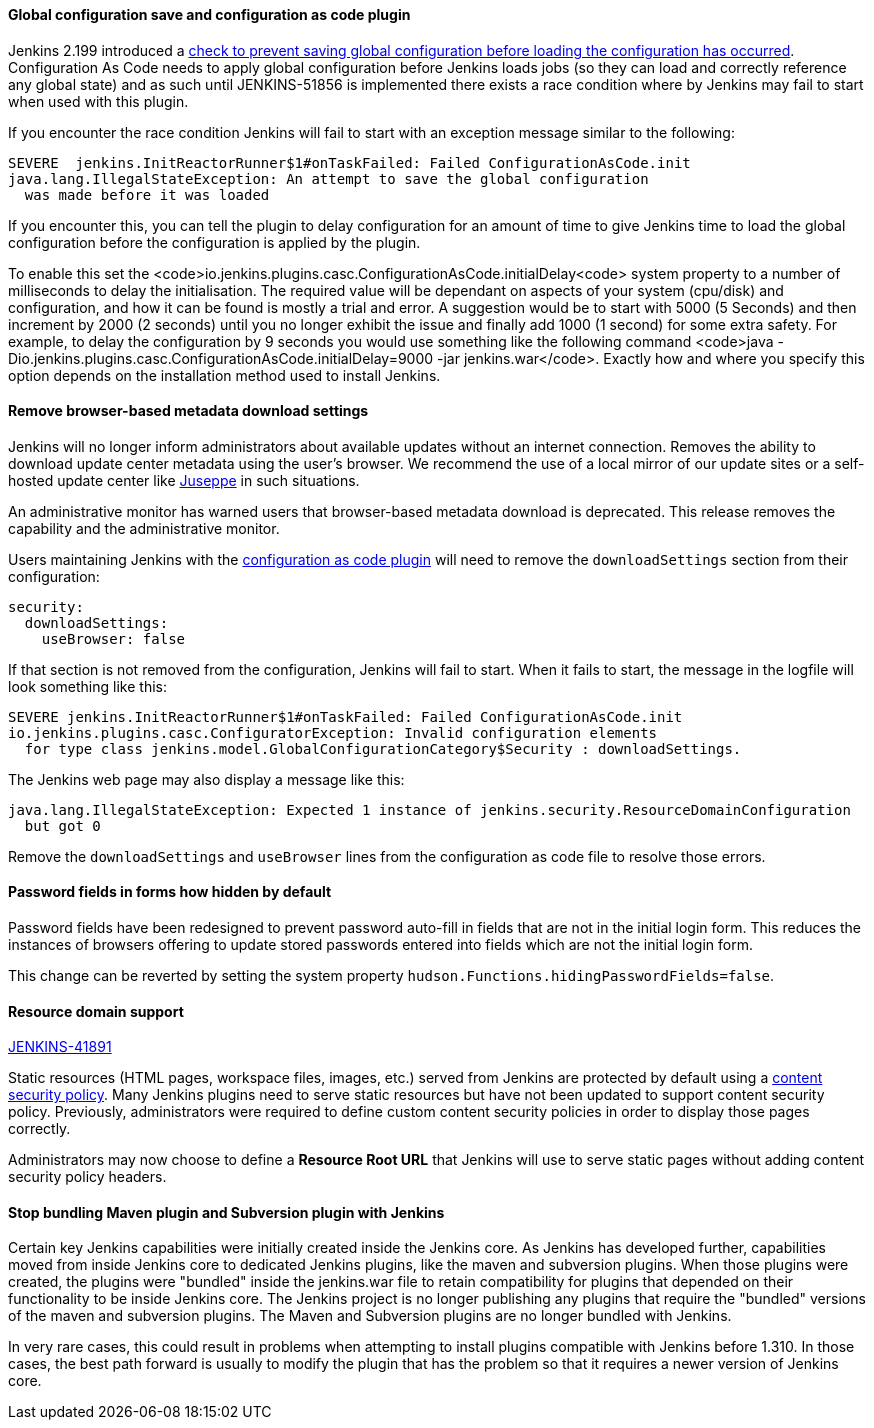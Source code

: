 ==== Global configuration save and configuration as code plugin

Jenkins 2.199 introduced a
link:https://github.com/jenkinsci/jenkins/pull/4171[check to prevent saving global configuration before loading the configuration has occurred].
Configuration As Code needs to apply global configuration before Jenkins loads jobs (so they can load and correctly reference any global state) and as such until JENKINS-51856 is implemented there exists a race condition where by Jenkins may fail to start when used with this plugin.

If you encounter the race condition Jenkins will fail to start with an exception message similar to the following:

[source,bash]
----
SEVERE	jenkins.InitReactorRunner$1#onTaskFailed: Failed ConfigurationAsCode.init
java.lang.IllegalStateException: An attempt to save the global configuration
  was made before it was loaded
----

If you encounter this, you can tell the plugin to delay configuration for an amount of time to give Jenkins time to load the global configuration before the configuration is applied by the plugin.

To enable this set the <code>io.jenkins.plugins.casc.ConfigurationAsCode.initialDelay<code> system property to a number of milliseconds to delay the initialisation.
The required value will be dependant on aspects of your system (cpu/disk) and configuration, and how it can be found is mostly a trial and error.
A suggestion would be to start with 5000 (5 Seconds) and then increment by 2000 (2 seconds) until you no longer exhibit the issue and finally add 1000 (1 second) for some extra safety.
For example, to delay the configuration by 9 seconds you would use something like the following command <code>java -Dio.jenkins.plugins.casc.ConfigurationAsCode.initialDelay=9000 -jar jenkins.war</code>.
Exactly how and where you specify this option depends on the installation method used to install Jenkins.

==== Remove browser-based metadata download settings

Jenkins will no longer inform administrators about available updates without an internet connection.
Removes the ability to download update center metadata using the user's browser.
We recommend the use of a local mirror of our update sites or a self-hosted update center like link:https://github.com/jenkinsci/juseppe[Juseppe] in such situations.

An administrative monitor has warned users that browser-based metadata download is deprecated.
This release removes the capability and the administrative monitor.

Users maintaining Jenkins with the link:https://plugins.jenkins.io/configuration-as-code[configuration as code plugin] will need to remove the `downloadSettings` section from their configuration:

[source,yaml]
----
security:
  downloadSettings:
    useBrowser: false
----

If that section is not removed from the configuration, Jenkins will fail to start.
When it fails to start, the message in the logfile will look something like this:

[source,bash]
----
SEVERE jenkins.InitReactorRunner$1#onTaskFailed: Failed ConfigurationAsCode.init
io.jenkins.plugins.casc.ConfiguratorException: Invalid configuration elements
  for type class jenkins.model.GlobalConfigurationCategory$Security : downloadSettings.
----

The Jenkins web page may also display a message like this:

[source,bash]
----
java.lang.IllegalStateException: Expected 1 instance of jenkins.security.ResourceDomainConfiguration
  but got 0
----

Remove the `downloadSettings` and `useBrowser` lines from the configuration as code file to resolve those errors.

==== Password fields in forms how hidden by default

Password fields have been redesigned to prevent password auto-fill in fields that are not in the initial login form.
This reduces the instances of browsers offering to update stored passwords entered into fields which are not the initial login form.

This change can be reverted by setting the system property `hudson.Functions.hidingPasswordFields=false`.

==== Resource domain support

https://issues.jenkins-ci.org/browse/JENKINS-41891[JENKINS-41891]

Static resources (HTML pages, workspace files, images, etc.) served from Jenkins are protected by default using a link:https://en.wikipedia.org/wiki/Content_Security_Policy[content security policy].
Many Jenkins plugins need to serve static resources but have not been updated to support content security policy.
Previously, administrators were required to define custom content security policies in order to display those pages correctly.

Administrators may now choose to define a **Resource Root URL** that Jenkins will use to serve static pages without adding content security policy headers.

==== Stop bundling Maven plugin and Subversion plugin with Jenkins

Certain key Jenkins capabilities were initially created inside the Jenkins core.
As Jenkins has developed further, capabilities moved from inside Jenkins core to dedicated Jenkins plugins, like the maven and subversion plugins.
When those plugins were created, the plugins were "bundled" inside the jenkins.war file to retain compatibility for plugins that depended on their functionality to be inside Jenkins core.
The Jenkins project is no longer publishing any plugins that require the "bundled" versions of the maven and subversion plugins.
The Maven and Subversion plugins are no longer bundled with Jenkins.

In very rare cases, this could result in problems when attempting to install plugins compatible with Jenkins before 1.310.
In those cases, the best path forward is usually to modify the plugin that has the problem so that it requires a newer version of Jenkins core.

// Not sure what to say here about link:https://github.com/jenkinsci/jenkins/pull/4245[script-security updated to 1.65].
